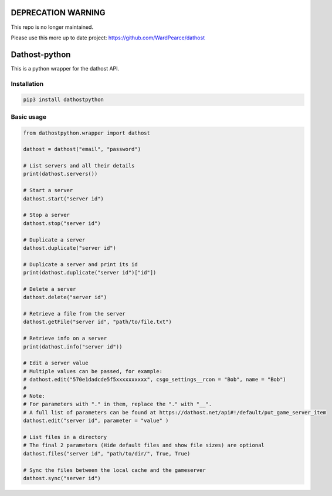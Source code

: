 
DEPRECATION WARNING
===================
This repo is no longer maintained.

Please use this more up to date project: https://github.com/WardPearce/dathost



Dathost-python
==============
.. image:: https://img.shields.io/github/issues/pbexe/dathost-python.svg
    :target: https://github.com/pbexe/dathost-python/issues

.. image:: https://badge.fury.io/py/dathostpython.svg
    :target: https://badge.fury.io/py/dathostpython




This is a python wrapper for the dathost API.

Installation
------------

.. code:: python

    pip3 install dathostpython

Basic usage
-----------

.. code:: python

    from dathostpython.wrapper import dathost

    dathost = dathost("email", "password")

    # List servers and all their details
    print(dathost.servers())

    # Start a server
    dathost.start("server id")

    # Stop a server
    dathost.stop("server id")

    # Duplicate a server
    dathost.duplicate("server id")

    # Duplicate a server and print its id
    print(dathost.duplicate("server id")["id"])

    # Delete a server
    dathost.delete("server id")

    # Retrieve a file from the server
    dathost.getFile("server id", "path/to/file.txt")

    # Retrieve info on a server
    print(dathost.info("server id"))

    # Edit a server value
    # Multiple values can be passed, for example:
    # dathost.edit("570e1dadcde5f5xxxxxxxxxx", csgo_settings__rcon = "Bob", name = "Bob")
    # 
    # Note:
    # For parameters with "." in them, replace the "." with "__".
    # A full list of parameters can be found at https://dathost.net/api#!/default/put_game_server_item
    dathost.edit("server id", parameter = "value" )

    # List files in a directory
    # The final 2 parameters (Hide default files and show file sizes) are optional
    dathost.files("server id", "path/to/dir/", True, True)

    # Sync the files between the local cache and the gameserver
    dathost.sync("server id")
